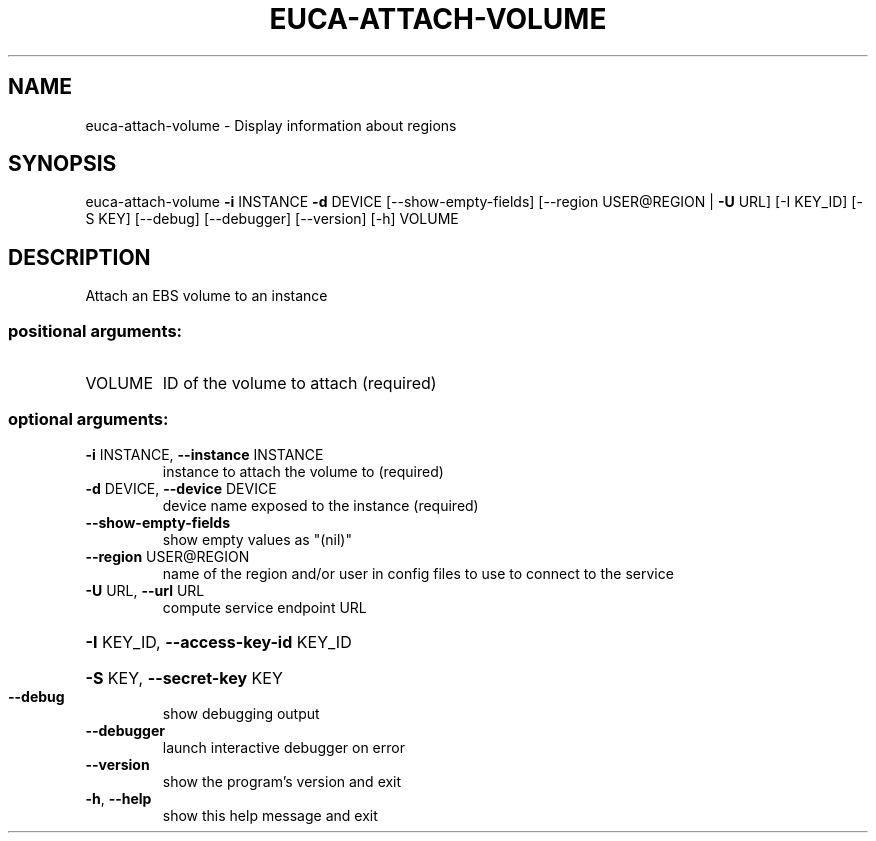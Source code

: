 .\" DO NOT MODIFY THIS FILE!  It was generated by help2man 1.40.12.
.TH EUCA-ATTACH-VOLUME "1" "May 2013" "euca2ools 3.0.0" "User Commands"
.SH NAME
euca-attach-volume \- Display information about regions
.SH SYNOPSIS
euca\-attach\-volume \fB\-i\fR INSTANCE \fB\-d\fR DEVICE [\-\-show\-empty\-fields]
[\-\-region USER@REGION | \fB\-U\fR URL] [\-I KEY_ID] [\-S KEY]
[\-\-debug] [\-\-debugger] [\-\-version] [\-h]
VOLUME
.SH DESCRIPTION
Attach an EBS volume to an instance
.SS "positional arguments:"
.TP
VOLUME
ID of the volume to attach (required)
.SS "optional arguments:"
.TP
\fB\-i\fR INSTANCE, \fB\-\-instance\fR INSTANCE
instance to attach the volume to (required)
.TP
\fB\-d\fR DEVICE, \fB\-\-device\fR DEVICE
device name exposed to the instance (required)
.TP
\fB\-\-show\-empty\-fields\fR
show empty values as "(nil)"
.TP
\fB\-\-region\fR USER@REGION
name of the region and/or user in config files to use
to connect to the service
.TP
\fB\-U\fR URL, \fB\-\-url\fR URL
compute service endpoint URL
.HP
\fB\-I\fR KEY_ID, \fB\-\-access\-key\-id\fR KEY_ID
.HP
\fB\-S\fR KEY, \fB\-\-secret\-key\fR KEY
.TP
\fB\-\-debug\fR
show debugging output
.TP
\fB\-\-debugger\fR
launch interactive debugger on error
.TP
\fB\-\-version\fR
show the program's version and exit
.TP
\fB\-h\fR, \fB\-\-help\fR
show this help message and exit
